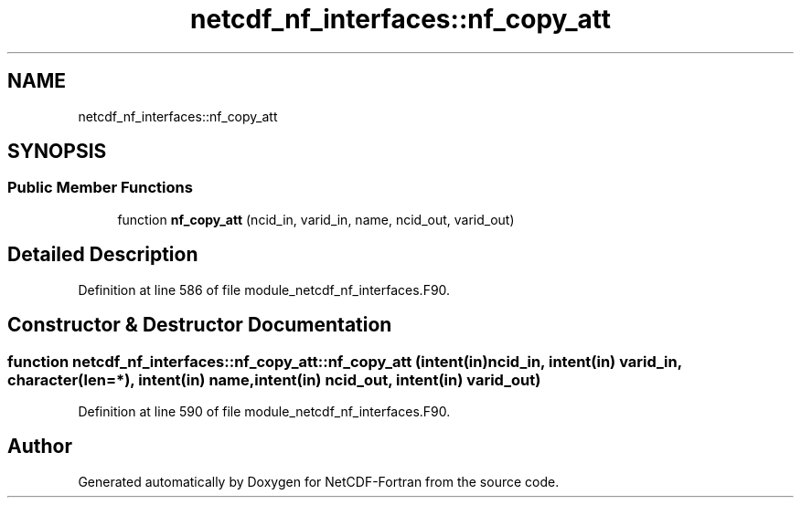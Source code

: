 .TH "netcdf_nf_interfaces::nf_copy_att" 3 "Wed Jan 17 2018" "Version 4.5.0-development" "NetCDF-Fortran" \" -*- nroff -*-
.ad l
.nh
.SH NAME
netcdf_nf_interfaces::nf_copy_att
.SH SYNOPSIS
.br
.PP
.SS "Public Member Functions"

.in +1c
.ti -1c
.RI "function \fBnf_copy_att\fP (ncid_in, varid_in, name, ncid_out, varid_out)"
.br
.in -1c
.SH "Detailed Description"
.PP 
Definition at line 586 of file module_netcdf_nf_interfaces\&.F90\&.
.SH "Constructor & Destructor Documentation"
.PP 
.SS "function netcdf_nf_interfaces::nf_copy_att::nf_copy_att (intent(in) ncid_in, intent(in) varid_in, character(len=*), intent(in) name, intent(in) ncid_out, intent(in) varid_out)"

.PP
Definition at line 590 of file module_netcdf_nf_interfaces\&.F90\&.

.SH "Author"
.PP 
Generated automatically by Doxygen for NetCDF-Fortran from the source code\&.
